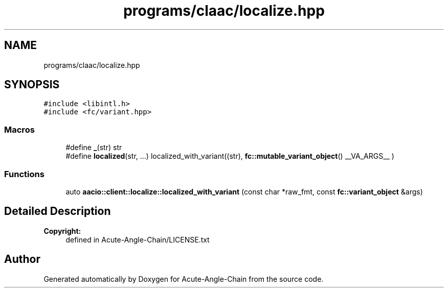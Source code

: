 .TH "programs/claac/localize.hpp" 3 "Sun Jun 3 2018" "Acute-Angle-Chain" \" -*- nroff -*-
.ad l
.nh
.SH NAME
programs/claac/localize.hpp
.SH SYNOPSIS
.br
.PP
\fC#include <libintl\&.h>\fP
.br
\fC#include <fc/variant\&.hpp>\fP
.br

.SS "Macros"

.in +1c
.ti -1c
.RI "#define \fB_\fP(str)   str"
.br
.ti -1c
.RI "#define \fBlocalized\fP(str, \&.\&.\&.)   localized_with_variant((str), \fBfc::mutable_variant_object\fP() __VA_ARGS__ )"
.br
.in -1c
.SS "Functions"

.in +1c
.ti -1c
.RI "auto \fBaacio::client::localize::localized_with_variant\fP (const char *raw_fmt, const \fBfc::variant_object\fP &args)"
.br
.in -1c
.SH "Detailed Description"
.PP 

.PP
\fBCopyright:\fP
.RS 4
defined in Acute-Angle-Chain/LICENSE\&.txt 
.RE
.PP

.SH "Author"
.PP 
Generated automatically by Doxygen for Acute-Angle-Chain from the source code\&.
